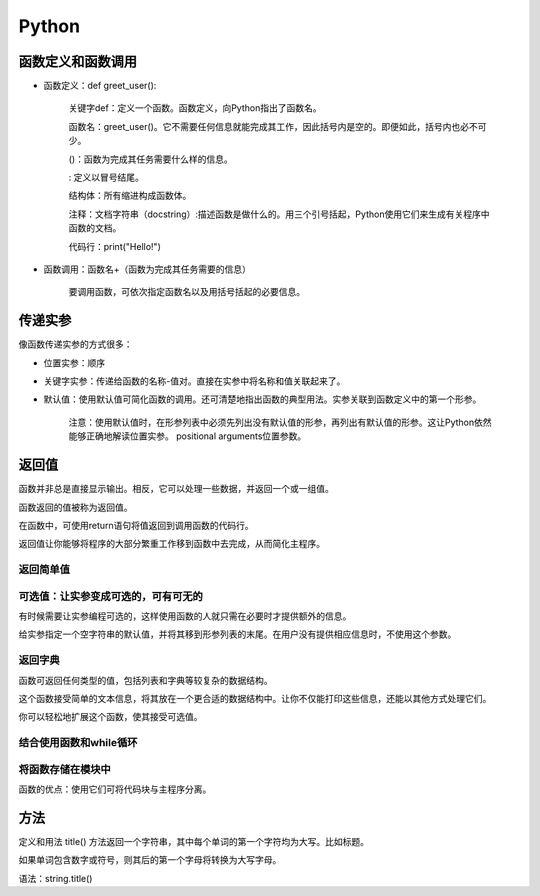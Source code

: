 Python
-------------------
函数定义和函数调用
+++++++++++++++++++++++++++++++++
* 函数定义：def greet_user():

        关键字def：定义一个函数。函数定义，向Python指出了函数名。

        函数名：greet_user()。它不需要任何信息就能完成其工作，因此括号内是空的。即便如此，括号内也必不可少。

        ()：函数为完成其任务需要什么样的信息。

        : 定义以冒号结尾。

        结构体：所有缩进构成函数体。

        注释：文档字符串（docstring）:描述函数是做什么的。用三个引号括起，Python使用它们来生成有关程序中函数的文档。

        代码行：print("Hello!")

        

* 函数调用：函数名+（函数为完成其任务需要的信息）

        要调用函数，可依次指定函数名以及用括号括起的必要信息。

传递实参
+++++++++++++++++++++++++++++++++
像函数传递实参的方式很多：

* 位置实参：顺序
* 关键字实参：传递给函数的名称-值对。直接在实参中将名称和值关联起来了。
* 默认值：使用默认值可简化函数的调用。还可清楚地指出函数的典型用法。实参关联到函数定义中的第一个形参。

        注意：使用默认值时，在形参列表中必须先列出没有默认值的形参，再列出有默认值的形参。这让Python依然能够正确地解读位置实参。
        positional arguments位置参数。

返回值
+++++++++++
函数并非总是直接显示输出。相反，它可以处理一些数据，并返回一个或一组值。

函数返回的值被称为返回值。

在函数中，可使用return语句将值返回到调用函数的代码行。

返回值让你能够将程序的大部分繁重工作移到函数中去完成，从而简化主程序。

返回简单值
~~~~~~~~~~~~~~~~~~
可选值：让实参变成可选的，可有可无的
~~~~~~~~~~~~~~~~~~~~~~~~~~~~~
有时候需要让实参编程可选的，这样使用函数的人就只需在必要时才提供额外的信息。

给实参指定一个空字符串的默认值，并将其移到形参列表的末尾。在用户没有提供相应信息时，不使用这个参数。

返回字典
~~~~~~~~~~~~~~~~
函数可返回任何类型的值，包括列表和字典等较复杂的数据结构。

这个函数接受简单的文本信息，将其放在一个更合适的数据结构中。让你不仅能打印这些信息，还能以其他方式处理它们。

你可以轻松地扩展这个函数，使其接受可选值。

结合使用函数和while循环
~~~~~~~~~~~~~~~~~~~~~~~~~~


将函数存储在模块中
~~~~~~~~~~~~~~~~~~~~~~~~~~~~~~
函数的优点：使用它们可将代码块与主程序分离。







方法
++++++++++
定义和用法
title() 方法返回一个字符串，其中每个单词的第一个字符均为大写。比如标题。

如果单词包含数字或符号，则其后的第一个字母将转换为大写字母。

语法：string.title()
